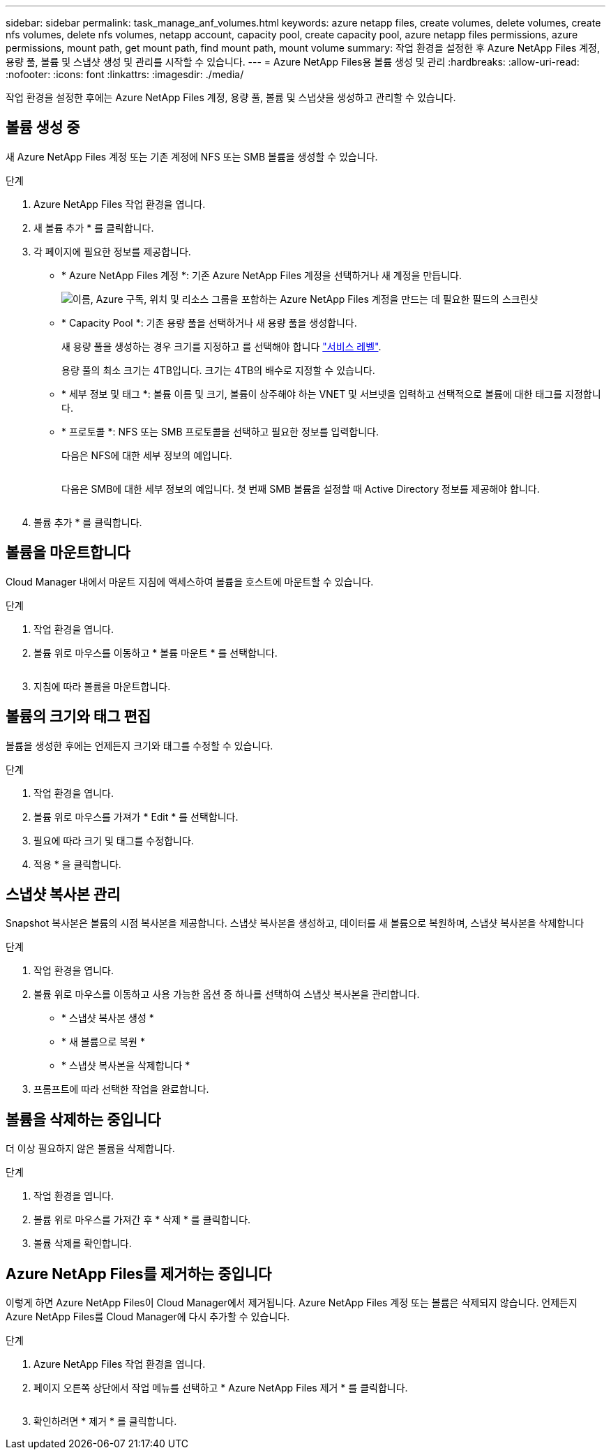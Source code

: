 ---
sidebar: sidebar 
permalink: task_manage_anf_volumes.html 
keywords: azure netapp files, create volumes, delete volumes, create nfs volumes, delete nfs volumes, netapp account, capacity pool, create capacity pool, azure netapp files permissions, azure permissions, mount path, get mount path, find mount path, mount volume 
summary: 작업 환경을 설정한 후 Azure NetApp Files 계정, 용량 풀, 볼륨 및 스냅샷 생성 및 관리를 시작할 수 있습니다. 
---
= Azure NetApp Files용 볼륨 생성 및 관리
:hardbreaks:
:allow-uri-read: 
:nofooter: 
:icons: font
:linkattrs: 
:imagesdir: ./media/


[role="lead"]
작업 환경을 설정한 후에는 Azure NetApp Files 계정, 용량 풀, 볼륨 및 스냅샷을 생성하고 관리할 수 있습니다.



== 볼륨 생성 중

새 Azure NetApp Files 계정 또는 기존 계정에 NFS 또는 SMB 볼륨을 생성할 수 있습니다.

.단계
. Azure NetApp Files 작업 환경을 엽니다.
. 새 볼륨 추가 * 를 클릭합니다.
. 각 페이지에 필요한 정보를 제공합니다.
+
** * Azure NetApp Files 계정 *: 기존 Azure NetApp Files 계정을 선택하거나 새 계정을 만듭니다.
+
image:screenshot_anf_create_account.gif["이름, Azure 구독, 위치 및 리소스 그룹을 포함하는 Azure NetApp Files 계정을 만드는 데 필요한 필드의 스크린샷"]

** * Capacity Pool *: 기존 용량 풀을 선택하거나 새 용량 풀을 생성합니다.
+
새 용량 풀을 생성하는 경우 크기를 지정하고 를 선택해야 합니다 https://docs.microsoft.com/en-us/azure/azure-netapp-files/azure-netapp-files-service-levels["서비스 레벨"^].

+
용량 풀의 최소 크기는 4TB입니다. 크기는 4TB의 배수로 지정할 수 있습니다.

** * 세부 정보 및 태그 *: 볼륨 이름 및 크기, 볼륨이 상주해야 하는 VNET 및 서브넷을 입력하고 선택적으로 볼륨에 대한 태그를 지정합니다.
** * 프로토콜 *: NFS 또는 SMB 프로토콜을 선택하고 필요한 정보를 입력합니다.
+
다음은 NFS에 대한 세부 정보의 예입니다.

+
image:screenshot_anf_nfs.gif[""]

+
다음은 SMB에 대한 세부 정보의 예입니다. 첫 번째 SMB 볼륨을 설정할 때 Active Directory 정보를 제공해야 합니다.

+
image:screenshot_anf_smb.gif[""]



. 볼륨 추가 * 를 클릭합니다.




== 볼륨을 마운트합니다

Cloud Manager 내에서 마운트 지침에 액세스하여 볼륨을 호스트에 마운트할 수 있습니다.

.단계
. 작업 환경을 엽니다.
. 볼륨 위로 마우스를 이동하고 * 볼륨 마운트 * 를 선택합니다.
+
image:screenshot_anf_hover.gif[""]

. 지침에 따라 볼륨을 마운트합니다.




== 볼륨의 크기와 태그 편집

볼륨을 생성한 후에는 언제든지 크기와 태그를 수정할 수 있습니다.

.단계
. 작업 환경을 엽니다.
. 볼륨 위로 마우스를 가져가 * Edit * 를 선택합니다.
. 필요에 따라 크기 및 태그를 수정합니다.
. 적용 * 을 클릭합니다.




== 스냅샷 복사본 관리

Snapshot 복사본은 볼륨의 시점 복사본을 제공합니다. 스냅샷 복사본을 생성하고, 데이터를 새 볼륨으로 복원하며, 스냅샷 복사본을 삭제합니다

.단계
. 작업 환경을 엽니다.
. 볼륨 위로 마우스를 이동하고 사용 가능한 옵션 중 하나를 선택하여 스냅샷 복사본을 관리합니다.
+
** * 스냅샷 복사본 생성 *
** * 새 볼륨으로 복원 *
** * 스냅샷 복사본을 삭제합니다 *


. 프롬프트에 따라 선택한 작업을 완료합니다.




== 볼륨을 삭제하는 중입니다

더 이상 필요하지 않은 볼륨을 삭제합니다.

.단계
. 작업 환경을 엽니다.
. 볼륨 위로 마우스를 가져간 후 * 삭제 * 를 클릭합니다.
. 볼륨 삭제를 확인합니다.




== Azure NetApp Files를 제거하는 중입니다

이렇게 하면 Azure NetApp Files이 Cloud Manager에서 제거됩니다. Azure NetApp Files 계정 또는 볼륨은 삭제되지 않습니다. 언제든지 Azure NetApp Files를 Cloud Manager에 다시 추가할 수 있습니다.

.단계
. Azure NetApp Files 작업 환경을 엽니다.
. 페이지 오른쪽 상단에서 작업 메뉴를 선택하고 * Azure NetApp Files 제거 * 를 클릭합니다.
+
image:screenshot_anf_remove.gif[""]

. 확인하려면 * 제거 * 를 클릭합니다.

